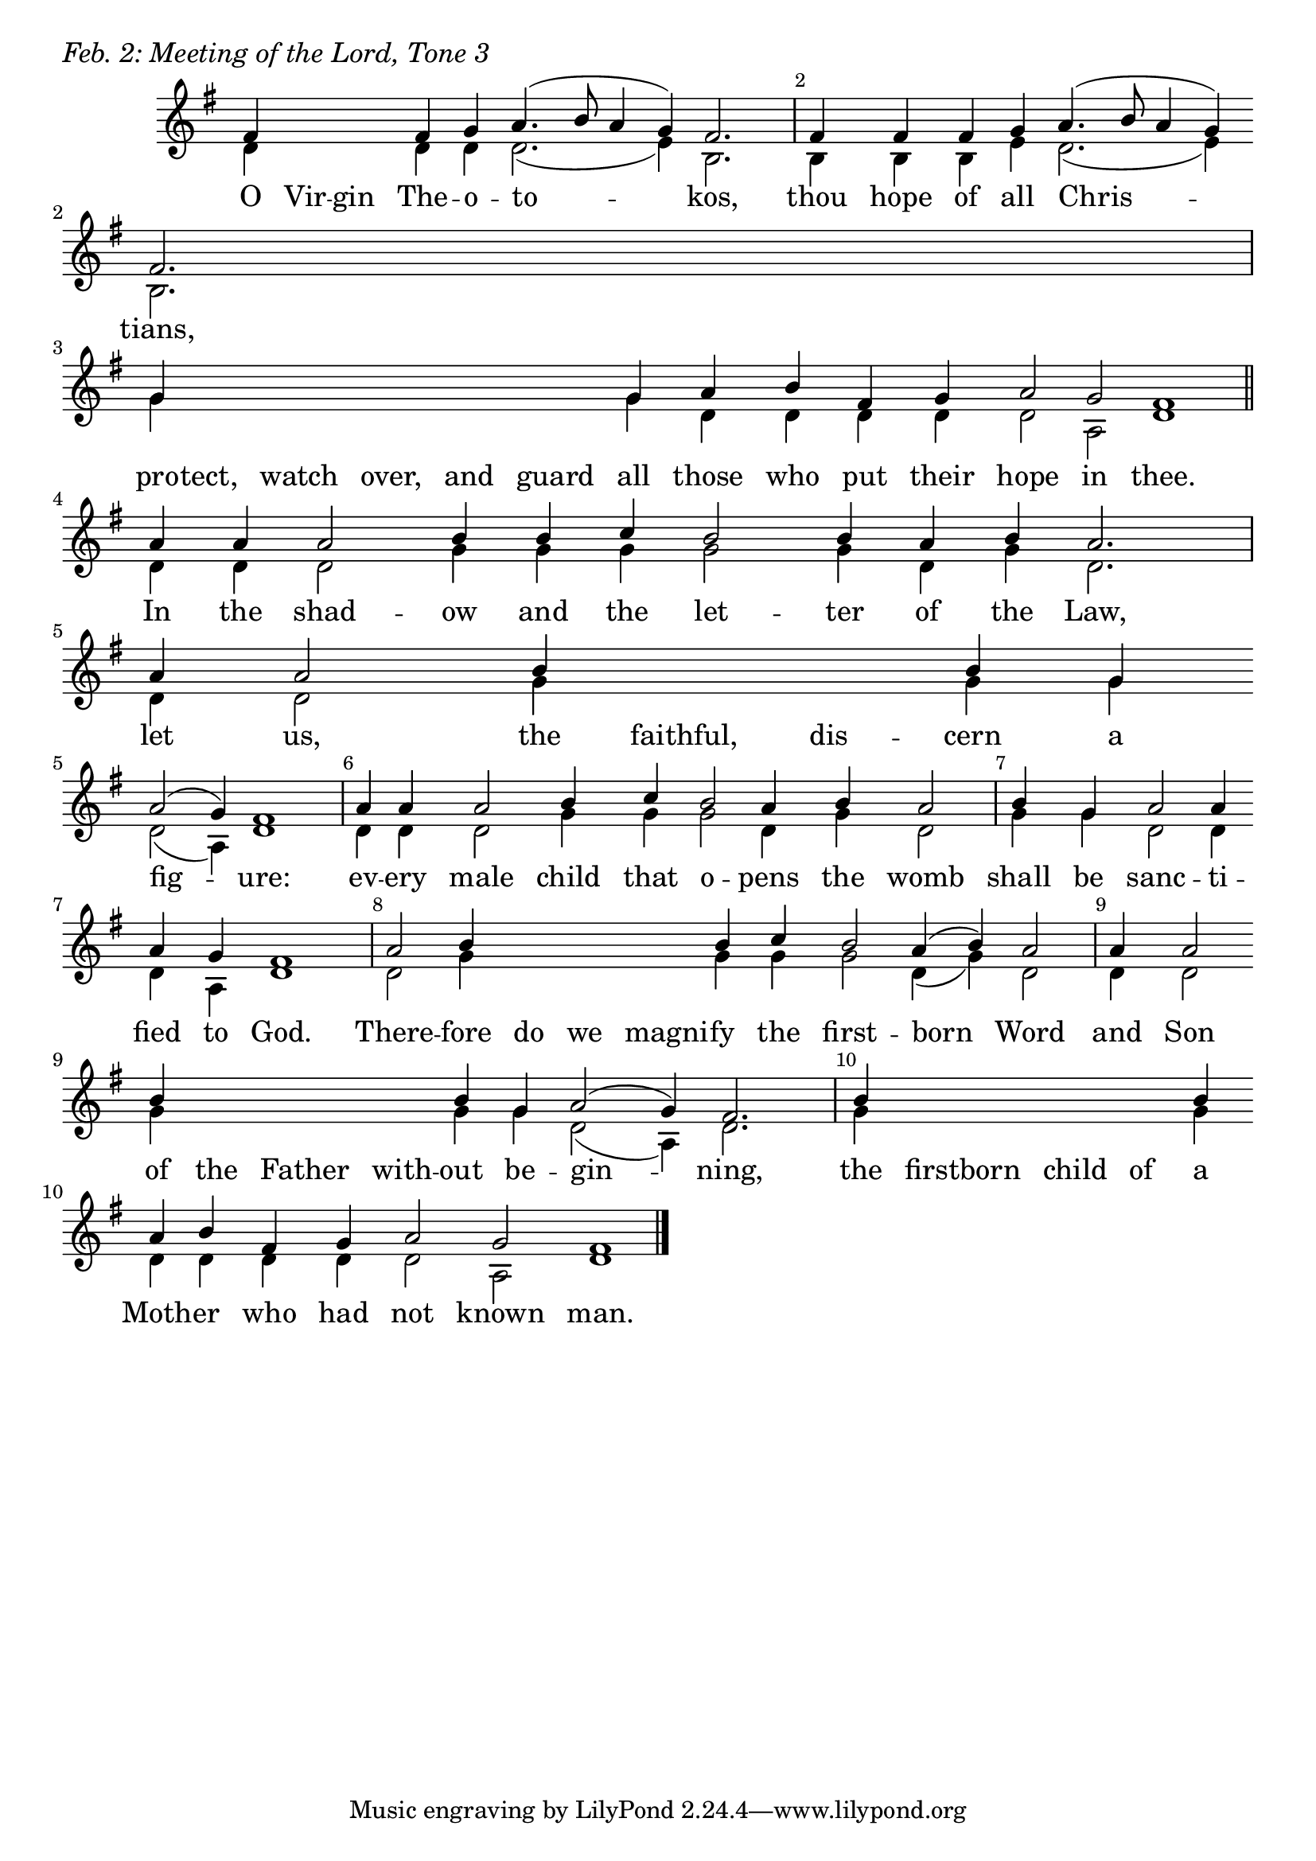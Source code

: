 \version "2.24.4"


keyTime = { \key g \major}


cadenzaMeasure = {
  \cadenzaOff
  \partial 1024 s1024
  \cadenzaOn
}

SopMusic    = \relative { 
    \override Score.BarNumber.break-visibility = ##(#f #t #t)
    \cadenzaOn
    fis'4 \hideNotes fis fis \unHideNotes fis g a4.( b8 a4 g) fis2. \cadenzaMeasure
    fis4 fis fis g a4.( b8 a4 g) \break fis2. \cadenzaMeasure
    g4 \hideNotes g g g g g \unHideNotes g a b fis g a2 g fis1 \cadenzaMeasure \section
    a4 a a2 b4 b c b2 b4 a b a2. \cadenzaMeasure
    a4 a2 b4 \hideNotes b b \unHideNotes b g \break a2( g4) fis1 \cadenzaMeasure
    a4 a a2 b4 c b2 a4 b a2 \cadenzaMeasure
    b4 g a2 a4 \break a g fis1 \cadenzaMeasure
    a2 b4 \hideNotes b b b \unHideNotes b c b2 a4( b) a2 \cadenzaMeasure
    a4 a2 \break b4 \hideNotes b b b \unHideNotes b g a2( g4) fis2. \cadenzaMeasure
    b4 \hideNotes b b b \unHideNotes b \break a b fis g a2 g fis1 \cadenzaMeasure \fine
}

BassMusic   = \relative {
    \override Score.BarNumber.break-visibility = ##(#f #t #t)
    \cadenzaOn
    d'4 \hideNotes d d \unHideNotes d d d2.( e4) b2. \cadenzaMeasure
    b4 b b e d2.( e4) b2. \cadenzaMeasure
    g'4 \hideNotes g g g g g \unHideNotes g d d d d d2 a2 d1 \cadenzaMeasure
    d4 d d2 g4 g g g2 g4 d g d2. \cadenzaMeasure
    d4 d2 g4 \hideNotes g g \unHideNotes g g d2( a4) d1 \cadenzaMeasure
    d4 d d2 g4 g g2 d4 g d2 \cadenzaMeasure
    g4 g d2 d4 d a d1 \cadenzaMeasure
    d2 g4 \hideNotes g g g \unHideNotes g g g2 d4( g) d2 \cadenzaMeasure
    d4 d2 g4 \hideNotes g g g \unHideNotes g g d2( a4) d2. \cadenzaMeasure
    g4 \hideNotes g g g \unHideNotes g d d d d d2 a d1 \cadenzaMeasure \fine
}

VerseOne = \lyricmode {
    O Vir -- gin The -- o -- to -- kos,
    thou hope of all Chris -- tians,
    pro -- tect, watch over, and guard all those who put their hope in thee.
    In the shad -- ow and the let -- ter of the Law,
    let us, the faithful, dis -- cern a fig -- ure:
    ev -- ery male child that o -- pens the womb
    shall be sanc -- ti -- fied to God.
    There -- fore do we magni -- fy the first -- born Word
    and Son of the Father with -- out be -- gin -- ning,
    the firstborn child of a Moth -- er who had not known man.
    }



\score {
    \header {
        piece = \markup {\large \italic "Feb. 2: Meeting of the Lord, Tone 3"}
    }
    \new Staff
    % \with {midiInstrument = "choir aahs"} 
    <<
        \clef "treble"
        \new Voice = "Sop"  { \voiceOne \keyTime \SopMusic}
        \new Voice = "Bass" { \voiceTwo \BassMusic }
        \new Lyrics \lyricsto "Sop" { \VerseOne }
    >>
        
    \layout {
        ragged-last = ##t
        \context {
            \Staff
                \remove Time_signature_engraver
                \override SpacingSpanner.common-shortest-duration = #(ly:make-moment 1/16)


        }
        \context {
            \Lyrics
                \override LyricSpace.minimum-distance = #2.0
                \override LyricText.font-size = #1.5
        }
    }
    \midi {
        \tempo 4 = 180
    }
}





